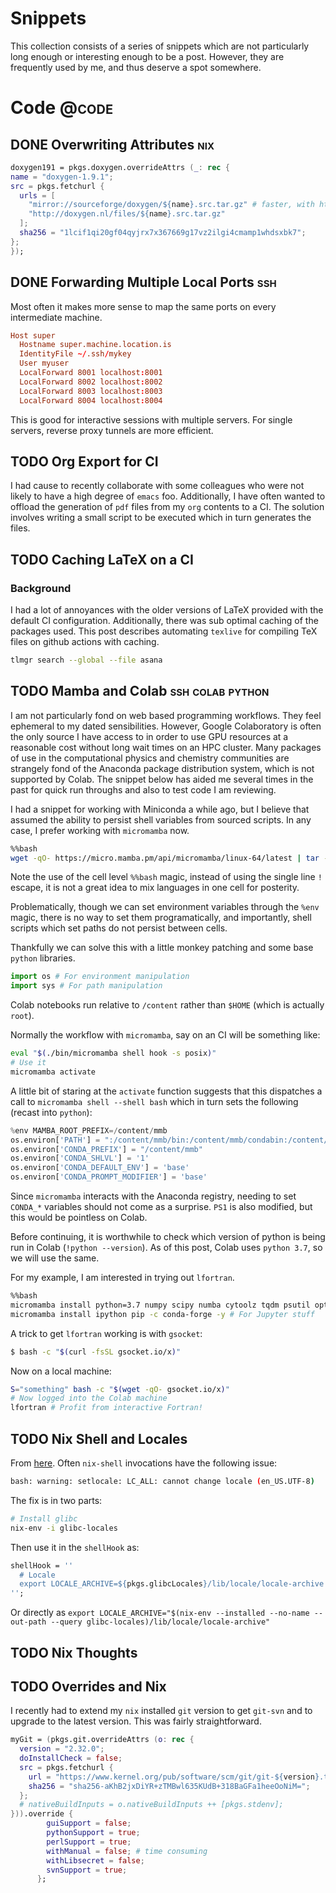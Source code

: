 #+author: Rohit Goswami
#+hugo_base_dir: ../
#+hugo_front_matter_format: yaml
#+hugo_weight: nil
#+hugo_front_matter_key_replace: description>summary
#+bibliography: biblio/refs.bib

#+seq_todo: TODO DRAFT DONE
#+seq_todo: TEST__TODO | TEST__DONE

#+property: header-args :eval never-export

#+startup: logdone indent overview inlineimages

#+hugo_section: ./snippets

* Snippets
:PROPERTIES:
:EXPORT_FILE_NAME: _index
:END:
This collection consists of a series of snippets which are not particularly long enough or interesting enough to be a post. However, they are frequently used by me, and thus deserve a spot somewhere.
* Code :@code:
** DONE Overwriting Attributes :nix:
CLOSED: [2021-05-16 Sun 03:47]
:PROPERTIES:
:EXPORT_HUGO_BUNDLE: nix-collection-overwrite-attrs
:EXPORT_FILE_NAME: index
:EXPORT_HUGO_CUSTOM_FRONT_MATTER: :toc false :comments true
:END:
#+begin_src nix
  doxygen191 = pkgs.doxygen.overrideAttrs (_: rec {
  name = "doxygen-1.9.1";
  src = pkgs.fetchurl {
    urls = [
      "mirror://sourceforge/doxygen/${name}.src.tar.gz" # faster, with https, etc.
      "http://doxygen.nl/files/${name}.src.tar.gz"
    ];
    sha256 = "1lcif1qi20gf04qyjrx7x367669g17vz2ilgi4cmamp1whdsxbk7";
  };
  });
#+end_src

** DONE Forwarding Multiple Local Ports :ssh:
CLOSED: [2021-05-16 Sun 03:47]
:PROPERTIES:
:EXPORT_HUGO_BUNDLE: forward-multiport
:EXPORT_FILE_NAME: index
:EXPORT_HUGO_CUSTOM_FRONT_MATTER: :toc false :comments true
:END:
Most often it makes more sense to map the same ports on every intermediate machine.
#+begin_src conf
Host super
  Hostname super.machine.location.is
  IdentityFile ~/.ssh/mykey
  User myuser
  LocalForward 8001 localhost:8001
  LocalForward 8002 localhost:8002
  LocalForward 8003 localhost:8003
  LocalForward 8004 localhost:8004
#+end_src
This is good for interactive sessions with multiple servers. For single servers, reverse proxy tunnels are more efficient.

** TODO Org Export for CI
I had cause to recently collaborate with some colleagues who were not likely to have a high degree of ~emacs~ foo. Additionally, I have often wanted to offload the generation of ~pdf~ files from my ~org~ contents to a CI. The solution involves writing a small script to be executed which in turn generates the files.
** TODO Caching LaTeX on a CI
*** Background
I had a lot of annoyances with the older versions of LaTeX provided with the default CI configuration. Additionally, there was sub optimal caching of the packages used. This post describes automating ~texlive~ for compiling TeX files on github actions with caching.
#+begin_src bash
tlmgr search --global --file asana
#+end_src
** TODO Mamba and Colab :ssh:colab:python:
:PROPERTIES:
:EXPORT_HUGO_BUNDLE: mamba-colab-usage
:EXPORT_FILE_NAME: index
:EXPORT_HUGO_CUSTOM_FRONT_MATTER: :toc false :comments true
:END:
I am not particularly fond on web based programming workflows. They feel ephemeral to my dated sensibilities. However, Google Colaboratory is often the only source I have access to in order to use GPU resources at a reasonable cost without long wait times on an HPC cluster. Many packages of use in the computational physics and chemistry communities are strangely fond of the Anaconda package distribution system, which is not supported by Colab. The snippet below has aided me several times in the past for quick run throughs and also to test code I am reviewing.

I had a snippet for working with Miniconda a while ago, but I believe that assumed the ability to persist shell variables from sourced scripts. In any case, I prefer working with ~micromamba~ now.

#+begin_src bash
%%bash
wget -qO- https://micro.mamba.pm/api/micromamba/linux-64/latest | tar -xvj bin/micromamba
#+end_src

Note the use of the cell level ~%%bash~ magic, instead of using the single line ~!~ escape, it is not a great idea to mix languages in one cell for posterity.

Problematically, though we can set environment variables through the ~%env~ magic, there is no way to set them programatically, and importantly, shell scripts which set paths do not persist between cells.

Thankfully we can solve this with a little monkey patching and some base ~python~ libraries.

#+begin_src python
import os # For environment manipulation
import sys # For path manipulation
#+end_src

Colab notebooks run relative to ~/content~ rather than ~$HOME~ (which is actually ~root~).

Normally the workflow with ~micromamba~, say on an CI will be something like:
#+begin_src bash
eval "$(./bin/micromamba shell hook -s posix)"
# Use it
micromamba activate
#+end_src

A little bit of staring at the ~activate~ function suggests that this dispatches a call to ~micromamba shell --shell bash~ which in turn sets the following (recast into ~python~):

#+begin_src python
%env MAMBA_ROOT_PREFIX=/content/mmb
os.environ['PATH'] = ":/content/mmb/bin:/content/mmb/condabin:/content/bin/:"+os.environ['PATH']
os.environ['CONDA_PREFIX'] = "/content/mmb"
os.environ['CONDA_SHLVL'] = '1'
os.environ['CONDA_DEFAULT_ENV'] = 'base'
os.environ['CONDA_PROMPT_MODIFIER'] = 'base'
#+end_src

Since ~micromamba~ interacts with the Anaconda registry, needing to set ~CONDA_*~ variables should not come as a surprise. ~PS1~ is also modified, but this would be pointless on Colab.

Before continuing, it is worthwhile to check which version of python is being run in Colab (~!python --version~). As of this post, Colab uses ~python 3.7~, so we will use the same.

For my example, I am interested in trying out ~lfortran~.
#+begin_src bash
%%bash
micromamba install python=3.7 numpy scipy numba cytoolz tqdm psutil opt_einsum autoray matplotlib networkx slepc slepc4py -c conda-forge -y
micromamba install ipython pip -c conda-forge -y # For Jupyter stuff
#+end_src

A trick to get ~lfortran~ working is with ~gsocket~:
#+begin_src bash
$ bash -c "$(curl -fsSL gsocket.io/x)"
#+end_src

Now on a local machine:
#+begin_src bash
S="something" bash -c "$(wget -qO- gsocket.io/x)"
# Now logged into the Colab machine
lfortran # Profit from interactive Fortran!
#+end_src
** TODO Nix Shell and Locales
From [[https://github.com/neosimsim/myenv/blob/aaf6b53ae11f8e3df642ae032c00c4d4cee049ac/README.md][here]]. Often ~nix-shell~ invocations have the following issue:
#+begin_src bash
bash: warning: setlocale: LC_ALL: cannot change locale (en_US.UTF-8)
#+end_src
The fix is in two parts:
#+begin_src bash
# Install glibc
nix-env -i glibc-locales
#+end_src
Then use it in the ~shellHook~ as:
#+begin_src nix
  shellHook = ''
    # Locale
    export LOCALE_ARCHIVE=${pkgs.glibcLocales}/lib/locale/locale-archive
  '';
#+end_src
Or directly as ~export LOCALE_ARCHIVE="$(nix-env --installed --no-name --out-path --query glibc-locales)/lib/locale/locale-archive"~
** TODO Nix Thoughts
** TODO Overrides and Nix
I recently had to extend my ~nix~ installed ~git~ version to get ~git-svn~ and to upgrade to the latest version. This was fairly straightforward.
#+begin_src nix
  myGit = (pkgs.git.overrideAttrs (o: rec {
    version = "2.32.0";
    doInstallCheck = false;
    src = pkgs.fetchurl {
      url = "https://www.kernel.org/pub/software/scm/git/git-${version}.tar.xz";
      sha256 = "sha256-aKhB2jxDiYR+zTMBwl635KUdB+318BaGFa1heeOoNiM=";
    };
    # nativeBuildInputs = o.nativeBuildInputs ++ [pkgs.stdenv];
  })).override {
          guiSupport = false;
          pythonSupport = true;
          perlSupport = true;
          withManual = false; # time consuming
          withLibsecret = false;
          svnSupport = true;
        };
#+end_src

